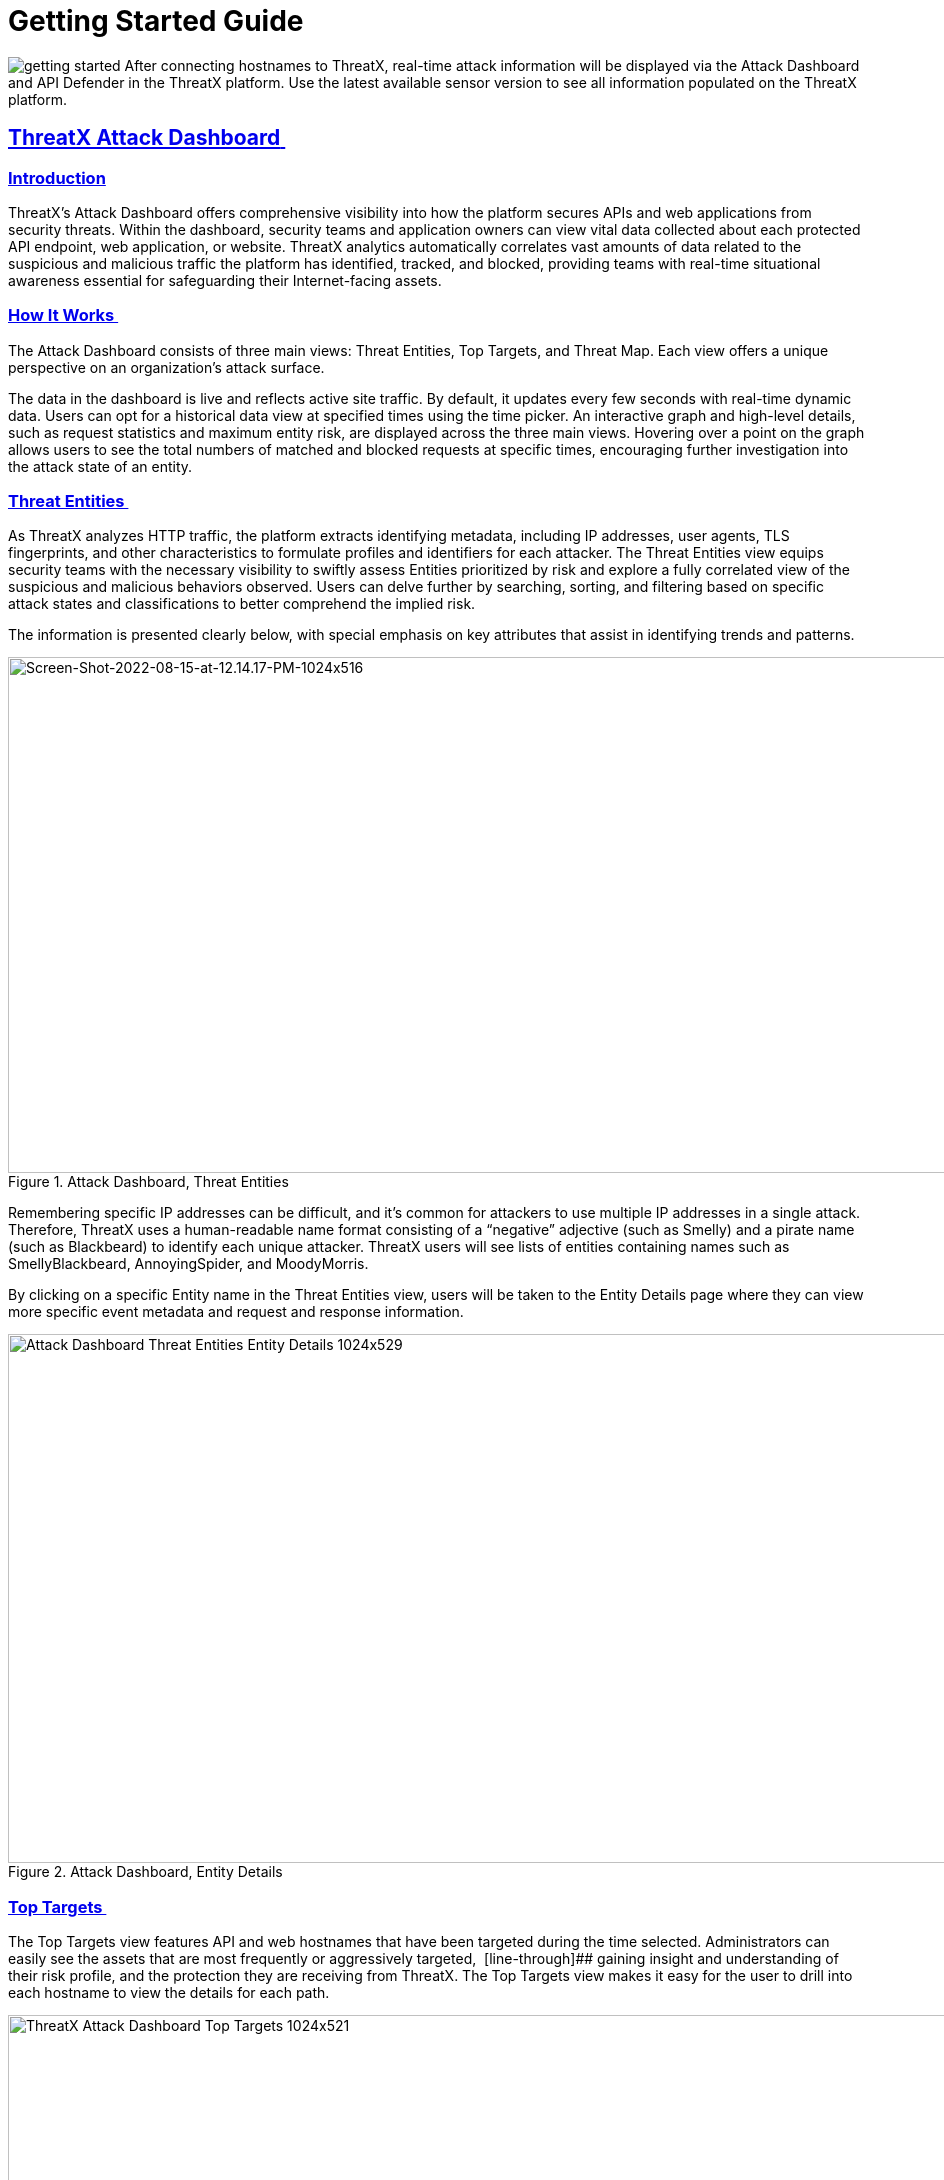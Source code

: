 = Getting Started Guide
:organization: ThreatX 
:product-name: {organization} Managed API and Application Protection 
:page-category: Guide
:page-edition: Enterprise
:page-product-name:  {product-name}
:page-origin-type: git
:sectlinks:
:sectanchors:
:sectids:
:copyright: 2024 {organization}, Inc.
:icons: font
:source-highlighter: highlightjs
:imagesdir: ../images

image:getting-started.svg[] After connecting hostnames to {organization}, real-time attack information will be displayed via the Attack Dashboard and API Defender in the {organization} platform. Use the latest available sensor version to see all information populated on the {organization} platform. 

== *{organization} Attack Dashboard* 

=== Introduction
ThreatX's Attack Dashboard offers comprehensive visibility into how the platform secures APIs and web applications from security threats.
Within the dashboard, security teams and application owners can view vital data collected about each protected API endpoint, web application, or website.
ThreatX analytics automatically correlates vast amounts of data related to the suspicious and malicious traffic the platform has identified, tracked, and blocked, providing teams with real-time situational awareness essential for safeguarding their Internet-facing assets.

=== How It Works 

The Attack Dashboard consists of three main views: Threat Entities, Top Targets, and Threat Map. Each view offers a unique perspective on an organization's attack surface.

The data in the dashboard is live and reflects active site traffic.
By default, it updates every few seconds with real-time dynamic data.
Users can opt for a historical data view at specified times using the time picker.
An interactive graph and high-level details, such as request statistics and maximum entity risk, are displayed across the three main views.
Hovering over a point on the graph allows users to see the total numbers of matched and blocked requests at specific times, encouraging further investigation into the attack state of an entity.

=== Threat Entities 

As ThreatX analyzes HTTP traffic, the platform extracts identifying metadata, including IP addresses, user agents, TLS fingerprints, and other characteristics to formulate profiles and identifiers for each attacker.
The Threat Entities view equips security teams with the necessary visibility to swiftly assess Entities prioritized by risk and explore a fully correlated view of the suspicious and malicious behaviors observed.
Users can delve further by searching, sorting, and filtering based on specific attack states and classifications to better comprehend the implied risk.

The information is presented clearly below, with special emphasis on key attributes that assist in identifying trends and patterns.

.Attack Dashboard, Threat Entities
image::Screen-Shot-2022-08-15-at-12.14.17-PM-1024x516.png[Screen-Shot-2022-08-15-at-12.14.17-PM-1024x516,width=1024,height=516]

Remembering specific IP addresses can be difficult, and it’s common for attackers to use multiple IP addresses in a single attack.
Therefore, {organization} uses a human-readable name format consisting of a “negative” adjective (such as Smelly) and a pirate name (such as Blackbeard) to identify each unique attacker.
{organization} users will see lists of entities containing names such as SmellyBlackbeard, AnnoyingSpider, and MoodyMorris. 

By clicking on a specific Entity name in the Threat Entities view, users will be taken to the Entity Details page where they can view more specific event metadata and request and response information.

.Attack Dashboard, Entity Details
image::Attack-Dashboard-Threat-Entities-Entity-Details-1024x529.png[width=1024,height=529]

=== Top Targets 

The Top Targets view features API and web hostnames that have been targeted during the time selected. Administrators can easily see the assets that are most frequently or aggressively targeted,  [line-through]## gaining insight and understanding of their risk profile, and the protection they are receiving from {organization}. The Top Targets view makes it easy for the user to drill into each hostname to view the details for each path.

.Attack Dashboard, Top Targets
image::{organization}-Attack-Dashboard-Top-Targets-1024x521.png[width=1024,height=521]


=== Threat Map 

Threat Map is another key view in the Attack Dashboard.
It provides visibility into the location of each unique entity and its associated risk.
The interactive map allows the user to identify how many unique attackers are acting from each country.
Users can hover over a country on the Threat Map, and a pop-up will display the number of attacking entities originating in that country. 

.Attack Dashboard, Threat Map
image::Threat-Map-1024x553.png[width=1024,height=553]



== *{organization} API Defender* 

=== Introduction 

The API Defender dashboard provides visibility into the APIs and their endpoints discovered and protected by the {organization} platform.
API traffic analytics, error code summaries, and a visualization of API schema conformance are displayed in API Defender, as shown below in Figure 5, providing the ability to compare what API traffic is expected vs.
variances against your organization’s API specifications.
The API Defender dashboard brings together API discovery, observability, and the context needed to understand your organization’s entire attack surface and what is being seen in the wild.  

{organization}’s API Defender makes it easier than ever for organizations to drill into the finer points of API attacks.
With a comprehensive set of data available, customers can quickly take responsive actions, such as enabling automatic blocking, establishing geo-fencing to block traffic from parts of the globe where there shouldn’t be clients, or tarpitting attacks to prevent overconsumption of backend resources.

.API Defender
image::API-Defender-Endpoint-Table-with-schema-1024x575.png[width=1024,height=575]



=== API Discovery 

{organization}’s API Discovery capabilities analyze and profile legitimate, suspicious, and malicious API use to discover and enumerate endpoints. While monitoring API interactions in real-time, {organization} can accurately detect real API endpoints and determine their active tech stacks or markup encodings for JSON, XML, GraphQL, and URL-encoded endpoints. The {organization} platform is actively expanding its support for additional API tech stacks such as gRPC and SOAP. 

==== *How It Works* 

The API Defender page will appear empty until {organization}’s API Discovery analyzes traffic hitting API endpoints.
{organization} API Discovery determines if an HTTP target is an API endpoint by decoding the target path of the request and parsing the payload to identify API calls.
{organization} can accurately detect real API endpoints and determine their active tech stacks or markup encodings for JSON, XML, GraphQL, and URL-Encoded endpoints.
The {organization} platform is actively expanding its support to profile additional API tech stacks such as gRPC and SOAP. 

If an endpoint is not displayed within the API Defender page, it hasn’t been profiled yet.
This does not mean the API is not protected, but rather that our profiling analytics haven’t yet collected the required criteria to profile the endpoint as an API. {organization}’s protection-first approach will still protect the API from attacks, even before it crosses the profiling threshold. 

== *API Observability*

{organization}’s API Discovery analyzes and profiles endpoints on a given site, and any inaccurate paths being displayed as endpoints will fall off the API Defender page as {organization} continues to baseline and make profiling decisions based on traffic being observed.
Ultimately, the API Discovery capabilities provide analytics on actual traffic hitting real endpoints or attackers blindly targeting common or well-known directory paths with API fuzzing or API enumeration techniques.
This gives teams complete visibility into expected and suspicious API traffic hitting their API attack surface.  

=== Schema Compliance 

The API Defender dashboard gives users the ability to upload, manage, and cross-compare which API traffic is expected according to your organization’s schema vs. what is being seen in the wild.
Manage your organization’s API schemas within the API Defender page to gain risk visibility and simplify schema enforcement.
API traffic analytics will display and highlight the anomalies seen based on your organization’s API specifications, as seen in Figure 7.  

In addition, {organization}’s real-time discovery capabilities pinpoint API endpoints that may be out of the view of security and development teams, such as zombie and rogue APIs.
Overall, these capabilities give an organization a holistic and clear picture of their API attack surface, along with an understanding of when and where APIs are being managed appropriately.
Build more confidence in your API specifications with the ability to customize or create API-centered protection rules. 

.API Defender, Endpoint Details
image::API-Defender-Endpoint-Details2-1024x575.png[width=1024,height=575]


